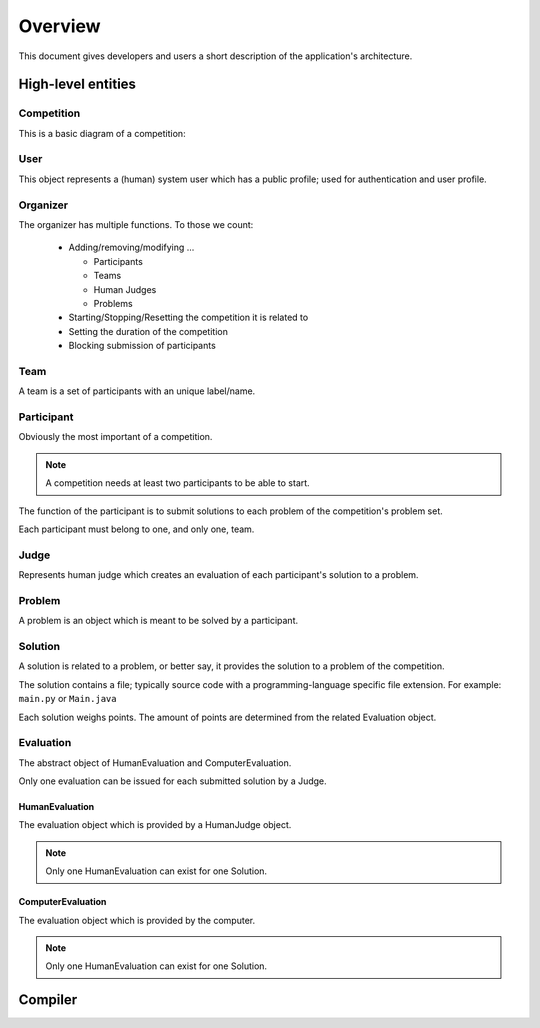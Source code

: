 ========
Overview
========

This document gives developers and users a short description of the application's architecture.

--------------------
High-level entities
--------------------

^^^^^^^^^^^
Competition
^^^^^^^^^^^

This is a basic diagram of a competition:

.. image:: ../mockups/diagrams/competition.png

^^^^
User
^^^^

This object represents a (human) system user which has a public profile; used
for authentication and user profile.

^^^^^^^^^
Organizer
^^^^^^^^^

The organizer has multiple functions. To those we count:

  * Adding/removing/modifying ...

    * Participants
    * Teams
    * Human Judges
    * Problems

  * Starting/Stopping/Resetting the competition it is related to
  * Setting the duration of the competition
  * Blocking submission of participants

^^^^
Team
^^^^

A team is a set of participants with an unique label/name.

^^^^^^^^^^^
Participant
^^^^^^^^^^^

Obviously the most important of a competition. 

.. NOTE:: A competition needs at least two participants to be able to start.

The function of the participant is to submit solutions to each problem of the
competition's problem set.

Each participant must belong to one, and only one, team.

^^^^^
Judge
^^^^^

Represents human judge which creates an evaluation of each participant's
solution to a problem.

^^^^^^^
Problem
^^^^^^^

A problem is an object which is meant to be solved by a participant.

^^^^^^^^
Solution
^^^^^^^^

A solution is related to a problem, or better say, it provides the solution to a problem of the competition.

The solution contains a file; typically source code with a programming-language specific file extension. For example: ``main.py`` or ``Main.java``

Each solution weighs points. The amount of points are determined from the related Evaluation object.

^^^^^^^^^^
Evaluation
^^^^^^^^^^

The abstract object of HumanEvaluation and ComputerEvaluation.

Only one evaluation can be issued for each submitted solution by a Judge.

"""""""""""""""
HumanEvaluation
"""""""""""""""

The evaluation object which is provided by a HumanJudge object.

.. NOTE:: Only one HumanEvaluation can exist for one Solution.

""""""""""""""""""
ComputerEvaluation
""""""""""""""""""

The evaluation object which is provided by the computer.

.. NOTE:: Only one HumanEvaluation can exist for one Solution.

--------
Compiler
--------

